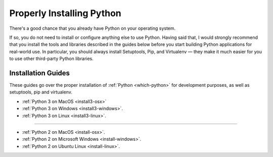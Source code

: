 Properly Installing Python
==========================

There's a good chance that you already have Python on your operating system.

If so, you do not need to install or configure anything else to use Python.
Having said that, I would strongly recommend that you install the tools and
libraries described in the guides below before you start building Python
applications for real-world use. In particular, you should always install
Setuptools, Pip, and Virtualenv — they make it much easier for you to use
other third-party Python libraries.

Installation Guides
-------------------

These guides go over the proper installation of :ref:`Python <which-python>`
for development purposes, as well as setuptools, pip and virtualenv.

- :ref:`Python 3 on MacOS <install3-osx>`
- :ref:`Python 3 on Windows <install3-windows>`.
- :ref:`Python 3 on Linux <install3-linux>`.

--------------------------------

- :ref:`Python 2 on MacOS <install-osx>`.
- :ref:`Python 2 on Microsoft Windows <install-windows>`.
- :ref:`Python 2 on Ubuntu Linux <install-linux>`.
